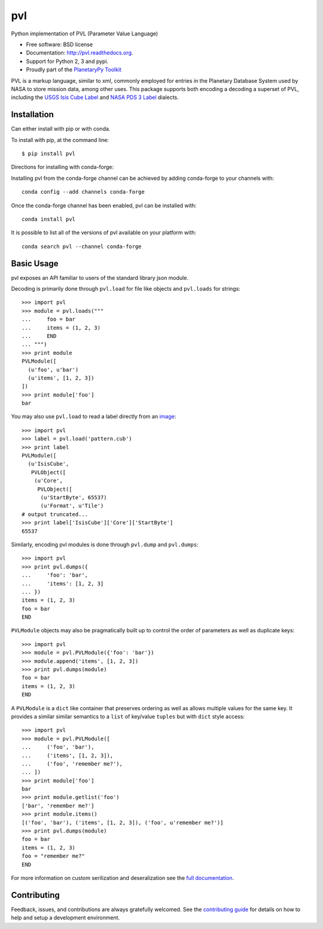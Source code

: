 ===============================
pvl
===============================

.. image:: https://img.shields.io/pypi/v/pvl.svg?style=flat-square
    :target: https://pypi.python.org/pypi/pvl

.. image:: https://img.shields.io/travis/planetarypy/pvl.svg?style=flat-square
        :target: https://travis-ci.org/planetarypy/pvl

.. image:: https://img.shields.io/pypi/dm/pvl.svg?style=flat-square
        :target: https://pypi.python.org/pypi/pvl

Python implementation of PVL (Parameter Value Language)

* Free software: BSD license
* Documentation: http://pvl.readthedocs.org.
* Support for Python 2, 3 and pypi.
* Proudly part of the `PlanetaryPy Toolkit`_

PVL is a markup language, similar to xml, commonly employed for entries in the
Planetary Database System used by NASA to store mission data, among other uses.
This package supports both encoding a decoding a superset of PVL, including the
`USGS Isis Cube Label`_ and `NASA PDS 3 Label`_ dialects.


Installation
------------

Can either install with pip or with conda.

To install with pip, at the command line::

    $ pip install pvl

Directions for installing with conda-forge:

Installing pvl from the conda-forge channel can be achieved by adding
conda-forge to your channels with::

    conda config --add channels conda-forge


Once the conda-forge channel has been enabled, pvl can be installed with::

    conda install pvl

It is possible to list all of the versions of pvl available on your platform
with::

    conda search pvl --channel conda-forge


Basic Usage
-----------

pvl exposes an API familiar to users of the standard library json module.

Decoding is primarily done through ``pvl.load`` for file like objects and
``pvl.loads`` for strings::

    >>> import pvl
    >>> module = pvl.loads("""
    ...     foo = bar
    ...     items = (1, 2, 3)
    ...     END
    ... """)
    >>> print module
    PVLModule([
      (u'foo', u'bar')
      (u'items', [1, 2, 3])
    ])
    >>> print module['foo']
    bar

You may also use ``pvl.load`` to read a label directly from an image_::

    >>> import pvl
    >>> label = pvl.load('pattern.cub')
    >>> print label
    PVLModule([
      (u'IsisCube',
       PVLObject([
        (u'Core',
         PVLObject([
          (u'StartByte', 65537)
          (u'Format', u'Tile')
    # output truncated...
    >>> print label['IsisCube']['Core']['StartByte']
    65537


Similarly, encoding pvl modules is done through ``pvl.dump`` and ``pvl.dumps``::

    >>> import pvl
    >>> print pvl.dumps({
    ...     'foo': 'bar',
    ...     'items': [1, 2, 3]
    ... })
    items = (1, 2, 3)
    foo = bar
    END

``PVLModule`` objects may also be pragmatically built up to control the order
of parameters as well as duplicate keys::

    >>> import pvl
    >>> module = pvl.PVLModule({'foo': 'bar'})
    >>> module.append('items', [1, 2, 3])
    >>> print pvl.dumps(module)
    foo = bar
    items = (1, 2, 3)
    END

A ``PVLModule`` is a ``dict`` like container that preserves ordering as well as
allows multiple values for the same key. It provides a similar similar semantics
to a ``list`` of key/value ``tuples`` but with ``dict`` style access::

    >>> import pvl
    >>> module = pvl.PVLModule([
    ...     ('foo', 'bar'),
    ...     ('items', [1, 2, 3]),
    ...     ('foo', 'remember me?'),
    ... ])
    >>> print module['foo']
    bar
    >>> print module.getlist('foo')
    ['bar', 'remember me?']
    >>> print module.items()
    [('foo', 'bar'), ('items', [1, 2, 3]), ('foo', u'remember me?')]
    >>> print pvl.dumps(module)
    foo = bar
    items = (1, 2, 3)
    foo = "remember me?"
    END

For more information on custom serilization and deseralization see the
`full documentation`_.


Contributing
------------

Feedback, issues, and contributions are always gratefully welcomed. See the
`contributing guide`_ for details on how to help and setup a development
environment.


.. _PlanetaryPy Toolkit: https://github.com/planetarypy
.. _USGS Isis Cube Label: http://isis.astrogeology.usgs.gov/
.. _NASA PDS 3 Label: https://pds.nasa.gov
.. _image: https://github.com/planetarypy/pvl/raw/master/tests/data/pattern.cub
.. _full documentation: http://pvl.readthedocs.org
.. _contributing guide: https://github.com/planetarypy/pvl/blob/master/CONTRIBUTING.rst
